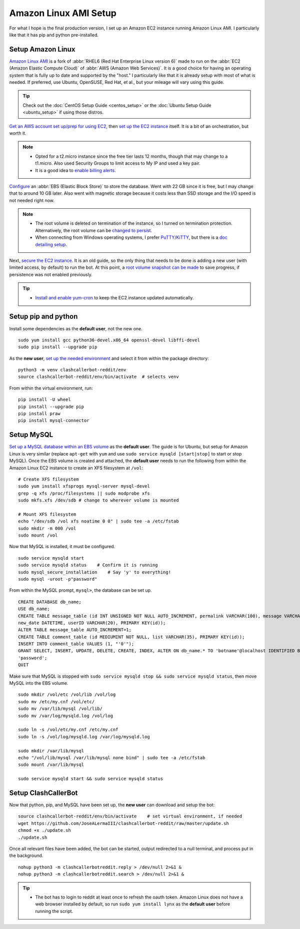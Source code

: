Amazon Linux AMI Setup
======================

For what I hope is the final production version, I set up an Amazon EC2 instance running Amazon Linux AMI.
I particularly like that it has pip and python pre-installed.

Setup Amazon Linux
------------------

`Amazon Linux AMI <https://aws.amazon.com/amazon-linux-ami/>`_ is a fork of
:abbr:`RHEL6 (Red Hat Enterprise Linux version 6)` made to run on the
:abbr:`EC2 (Amazon Elastic Compute Cloud)` of :abbr:`AWS (Amazon Web Services)`. It is a good choice for having an
operating system that is fully up to date and supported by the "host." I particularly like that it is already setup
with most of what is needed. If preferred, use Ubuntu, OpenSUSE, Red Hat, et al., but your mileage will vary using this
guide.

.. tip::

    Check out the :doc:`CentOS Setup Guide <centos_setup>` or the :doc:`Ubuntu Setup Guide <ubuntu_setup>` if using
    those distros.

`Get an AWS account set up/prep for using EC2
<http://docs.aws.amazon.com/AWSEC2/latest/UserGuide/get-set-up-for-amazon-ec2.html>`_, then `set up the EC2 instance
<https://aws.amazon.com/ec2/getting-started/>`_ itself. It is a bit of an orchestration, but worth it.

.. note::

    * Opted for a t2.micro instance since the free tier lasts 12 months, though that may change to a t1.micro.
      Also used Security Groups to limit access to My IP and used a key pair.
    * It is a good idea to `enable billing alerts
      <http://docs.aws.amazon.com/AmazonCloudWatch/latest/monitoring/monitor_estimated_charges_with_cloudwatch.html#
      turning_on_billing_metrics>`_.

`Configure <http://docs.aws.amazon.com/AWSEC2/latest/UserGuide/ebs-creating-volume.html>`_ an
:abbr:`EBS (Elastic Block Store)` to store the database. Went with 22 GB since it is free, but I may change that to
around 10 GB later. Also went with magnetic storage because it costs less than SSD storage and the I/O speed is not
needed right now.

.. note::

    * The root volume is deleted on termination of the instance, so I turned on termination protection. Alternatively,
      the root volume can be `changed to persist
      <http://docs.aws.amazon.com/AWSEC2/latest/UserGuide/RootDeviceStorage.html#Using_RootDeviceStorage>`_.
    * When connecting from Windows operating systems, I prefer `PuTTY
      <http://www.chiark.greenend.org.uk/~sgtatham/putty/>`_/`KiTTY <http://www.9bis.net/kitty/>`_, but there is a
      `doc detailing setup <http://docs.aws.amazon.com/AWSEC2/latest/UserGuide/putty.html>`_.

Next, `secure the EC2 instance <https://aws.amazon.com/articles/1233/>`_. It is an old guide, so the only thing that
needs to be done is adding a new user (with limited access, by default) to run the bot. At this point, a
`root volume snapshot can be made <http://docs.aws.amazon.com/AWSEC2/latest/UserGuide/EBSSnapshots.html>`_ to save
progress, if persistence was not enabled previously.

.. tip::

    * `Install and enable yum-cron`_ to keep the EC2 instance updated automatically.

.. _Install and enable yum-cron:
    https://community.centminmod.com/threads/automatic-nightly-yum-updates-with-yum-cron.1507/?PageSpeed=noscript

Setup pip and python
--------------------

Install some dependencies as the **default user**, not the new one. ::

    sudo yum install gcc python36-devel.x86_64 openssl-devel libffi-devel
    sudo pip install --upgrade pip

As the **new user**, `set up the needed environment
<https://docs.python.org/3.6/library/venv.html#module-venv>`_ and select it from within the
package directory::

    python3 -m venv clashcallerbot-reddit/env
    source clashcallerbot-reddit/env/bin/activate  # selects venv

From within the virtual environment, run::

    pip install -U wheel
    pip install --upgrade pip
    pip install praw
    pip install mysql-connector

Setup MySQL
-----------

`Set up a MySQL database within an EBS volume <https://aws.amazon.com/articles/1663>`_ as the **default user**. The
guide is for Ubuntu, but setup for Amazon Linux is very similar (replace ``apt-get`` with ``yum`` and use
``sudo service mysqld [start|stop]`` to start or stop MySQL). Once the EBS volume is created and attached, the
**default user** needs to run the following from within the Amazon Linux EC2 instance to create an XFS filesystem at
``/vol``::

    # Create XFS filesystem
    sudo yum install xfsprogs mysql-server mysql-devel
    grep -q xfs /proc/filesystems || sudo modprobe xfs
    sudo mkfs.xfs /dev/sdb # change to wherever volume is mounted

    # Mount XFS filesystem
    echo "/dev/sdb /vol xfs noatime 0 0" | sudo tee -a /etc/fstab
    sudo mkdir -m 000 /vol
    sudo mount /vol

Now that MySQL is installed, it must be configured. ::

    sudo service mysqld start
    sudo service mysqld status    # Confirm it is running
    sudo mysql_secure_installation    # Say 'y' to everything!
    sudo mysql -uroot -p"password"

From within the MySQL prompt, ``mysql>``, the database can be set up. ::

    CREATE DATABASE db_name;
    USE db_name;
    CREATE TABLE message_table (id INT UNSIGNED NOT NULL AUTO_INCREMENT, permalink VARCHAR(100), message VARCHAR(100),
    new_date DATETIME, userID VARCHAR(20), PRIMARY KEY(id));
    ALTER TABLE message_table AUTO_INCREMENT=1;
    CREATE TABLE comment_table (id MEDIUMINT NOT NULL, list VARCHAR(35), PRIMARY KEY(id));
    INSERT INTO comment_table VALUES (1, "'0'");
    GRANT SELECT, INSERT, UPDATE, DELETE, CREATE, INDEX, ALTER ON db_name.* TO 'botname'@localhost IDENTIFIED BY
    'password';
    QUIT

Make sure that MySQL is stopped with ``sudo service mysqld stop && sudo service mysqld status``, then move MySQL into
the EBS volume. ::

    sudo mkdir /vol/etc /vol/lib /vol/log
    sudo mv /etc/my.cnf /vol/etc/
    sudo mv /var/lib/mysql /vol/lib/
    sudo mv /var/log/mysqld.log /vol/log

    sudo ln -s /vol/etc/my.cnf /etc/my.cnf
    sudo ln -s /vol/log/mysqld.log /var/log/mysqld.log

    sudo mkdir /var/lib/mysql
    echo "/vol/lib/mysql /var/lib/mysql none bind" | sudo tee -a /etc/fstab
    sudo mount /var/lib/mysql

    sudo service mysqld start && sudo service mysqld status

Setup ClashCallerBot
--------------------

Now that python, pip, and MySQL have been set up, the **new user** can download and setup the bot::

    source clashcallerbot-reddit/env/bin/activate    # set virtual environment, if needed
    wget https://github.com/JoseALermaIII/clashcallerbot-reddit/raw/master/update.sh
    chmod +x ./update.sh
    ./update.sh

Once all relevant files have been added, the bot can be started, output redirected to a null terminal,
and process put in the background. ::

    nohup python3 -m clashcallerbotreddit.reply > /dev/null 2>&1 &
    nohup python3 -m clashcallerbotreddit.search > /dev/null 2>&1 &

.. tip::

    * The bot has to login to reddit at least once to refresh the oauth token. Amazon Linux does not have a web browser
      installed by default, so run ``sudo yum install lynx`` as the **default user** before running the script.
